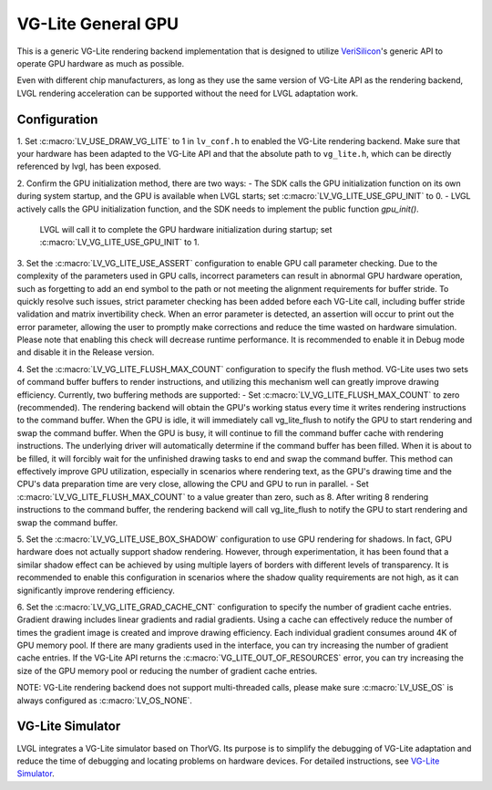 ===================
VG-Lite General GPU
===================

This is a generic VG-Lite rendering backend implementation that is designed to utilize 
`VeriSilicon <https://verisilicon.com/>`_'s generic API to operate GPU hardware as much as possible.

Even with different chip manufacturers, as long as they use the same version of VG-Lite API as the rendering backend, 
LVGL rendering acceleration can be supported without the need for LVGL adaptation work.

Configuration
*************

1. Set :c:macro:`LV_USE_DRAW_VG_LITE` to 1 in ``lv_conf.h`` to enabled the VG-Lite rendering backend.
Make sure that your hardware has been adapted to the VG-Lite API and that the absolute path to ``vg_lite.h``, which can be directly referenced by lvgl, has been exposed.

2. Confirm the GPU initialization method, there are two ways:
- The SDK calls the GPU initialization function on its own during system startup, and the GPU is available when LVGL starts; set :c:macro:`LV_VG_LITE_USE_GPU_INIT` to 0.
- LVGL actively calls the GPU initialization function, and the SDK needs to implement the public function `gpu_init()`.
  LVGL will call it to complete the GPU hardware initialization during startup; set :c:macro:`LV_VG_LITE_USE_GPU_INIT` to 1.

3. Set the :c:macro:`LV_VG_LITE_USE_ASSERT` configuration to enable GPU call parameter checking.
Due to the complexity of the parameters used in GPU calls, incorrect parameters can result in abnormal GPU hardware operation, such as forgetting to add an end symbol 
to the path or not meeting the alignment requirements for buffer stride.
To quickly resolve such issues, strict parameter checking has been added before each VG-Lite call, including buffer stride validation and matrix invertibility check. 
When an error parameter is detected, an assertion will occur to print out the error parameter, allowing the user to promptly make corrections and reduce the time wasted on hardware simulation.
Please note that enabling this check will decrease runtime performance. It is recommended to enable it in Debug mode and disable it in the Release version.

4. Set the :c:macro:`LV_VG_LITE_FLUSH_MAX_COUNT` configuration to specify the flush method.
VG-Lite uses two sets of command buffer buffers to render instructions, and utilizing this mechanism well can greatly improve drawing efficiency.
Currently, two buffering methods are supported:
- Set :c:macro:`LV_VG_LITE_FLUSH_MAX_COUNT` to zero (recommended). The rendering backend will obtain the GPU's working status every time it writes rendering instructions to the command buffer. 
When the GPU is idle, it will immediately call vg_lite_flush to notify the GPU to start rendering and swap the command buffer. When the GPU is busy, it will continue to fill the command buffer cache with rendering instructions. 
The underlying driver will automatically determine if the command buffer has been filled. When it is about to be filled, it will forcibly wait for the unfinished drawing tasks to end and swap the command buffer. 
This method can effectively improve GPU utilization, especially in scenarios where rendering text, as the GPU's drawing time and the CPU's data preparation time are very close, allowing the CPU and GPU to run in parallel.
- Set :c:macro:`LV_VG_LITE_FLUSH_MAX_COUNT` to a value greater than zero, such as 8. After writing 8 rendering instructions to the command buffer, the rendering backend 
will call vg_lite_flush to notify the GPU to start rendering and swap the command buffer.

5. Set the :c:macro:`LV_VG_LITE_USE_BOX_SHADOW` configuration to use GPU rendering for shadows. 
In fact, GPU hardware does not actually support shadow rendering. However, through experimentation, it has been found that a similar shadow effect 
can be achieved by using multiple layers of borders with different levels of transparency.
It is recommended to enable this configuration in scenarios where the shadow quality requirements are not high, as it can significantly improve rendering efficiency.

6. Set the :c:macro:`LV_VG_LITE_GRAD_CACHE_CNT` configuration to specify the number of gradient cache entries.
Gradient drawing includes linear gradients and radial gradients. Using a cache can effectively reduce the number of times the gradient image is created and improve drawing efficiency.
Each individual gradient consumes around 4K of GPU memory pool. If there are many gradients used in the interface, you can try increasing the number of gradient cache entries.
If the VG-Lite API returns the :c:macro:`VG_LITE_OUT_OF_RESOURCES` error, you can try increasing the size of the GPU memory pool or reducing the number of gradient cache entries.

NOTE: VG-Lite rendering backend does not support multi-threaded calls, please make sure :c:macro:`LV_USE_OS` is always configured as :c:macro:`LV_OS_NONE`.

VG-Lite Simulator
*****************

LVGL integrates a VG-Lite simulator based on ThorVG.
Its purpose is to simplify the debugging of VG-Lite adaptation and reduce the time of debugging and locating problems on hardware devices.
For detailed instructions, see `VG-Lite Simulator </overview/vg_lite_tvg>`__.
